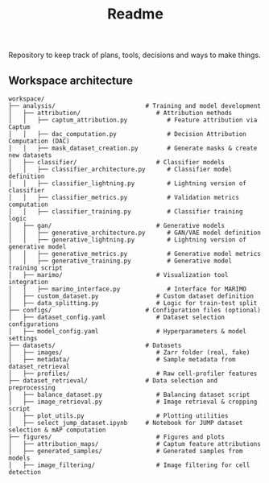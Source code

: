 #+title: Readme
Repository to keep track of plans, tools, decisions and ways to make things.

** Workspace architecture

#+BEGIN_EXAMPLE
workspace/
├── analysis/                         # Training and model development
│   ├── attribution/                     # Attribution methods
│   │   ├── captum_attribution.py           # Feature attribution via Captum
│   │   ├── dac_computation.py              # Decision Attribution Computation (DAC)
│   │   ├── mask_dataset_creation.py        # Generate masks & create new datasets
│   ├── classifier/                      # Classifier models
│   │   ├── classifier_architecture.py      # Classifier model definition
│   │   ├── classifier_lightning.py         # Lightning version of classifier
│   │   ├── classifier_metrics.py           # Validation metrics computation
│   │   ├── classifier_training.py          # Classifier training logic
│   ├── gan/                             # Generative models
│   │   ├── generative_architecture.py      # GAN/VAE model definition
│   │   ├── generative_lightning.py         # Lightning version of generative model
│   │   ├── generative_metrics.py           # Generative model metrics
│   │   ├── generative_training.py          # Generative model training script
│   ├── marimo/                          # Visualization tool integration
│   │   ├── marimo_interface.py             # Interface for MARIMO
│   ├── custom_dataset.py                # Custom dataset definition
│   ├── data_splitting.py                # Logic for train-test split
├── configs/                          # Configuration files (optional)
│   ├── dataset_config.yaml              # Dataset selection configurations
│   ├── model_config.yaml                # Hyperparameters & model settings
├── datasets/                         # Datasets
│   ├── images/                          # Zarr folder (real, fake)
│   ├── metadata/                        # Sample metadata from dataset_retrieval
│   ├── profiles/                        # Raw cell-profiler features
├── dataset_retrieval/                # Data selection and preprocessing
│   ├── balance_dataset.py               # Balancing dataset script
│   ├── image_retrieval.py               # Image retrieval & cropping script
│   ├── plot_utils.py                    # Plotting utilities
│   ├── select_jump_dataset.ipynb     # Notebook for JUMP dataset selection & mAP computation
├── figures/                             # Figures and plots
│   ├── attribution_maps/                # Captum feature attributions
│   ├── generated_samples/               # Generated samples from models
│   ├── image_filtering/                 # Image filtering for cell detection
#+END_EXAMPLE
